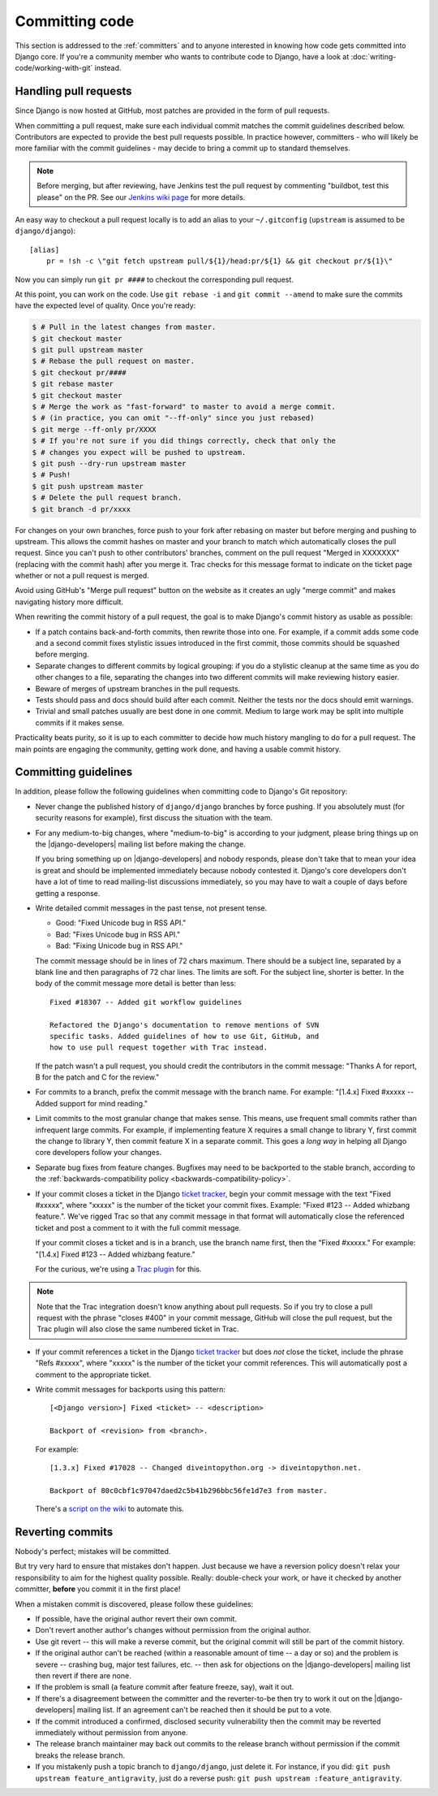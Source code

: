 ===============
Committing code
===============

This section is addressed to the :ref:`committers` and to anyone interested in
knowing how code gets committed into Django core. If you're a community member
who wants to contribute code to Django, have a look at
:doc:`writing-code/working-with-git` instead.

.. _handling-pull-requests:

Handling pull requests
======================

Since Django is now hosted at GitHub, most patches are provided in the form of
pull requests.

When committing a pull request, make sure each individual commit matches the
commit guidelines described below. Contributors are expected to provide the
best pull requests possible. In practice however, committers - who will likely
be more familiar with the commit guidelines - may decide to bring a commit up
to standard themselves.

.. note::

    Before merging, but after reviewing, have Jenkins test the pull request by
    commenting "buildbot, test this please" on the PR.
    See our `Jenkins wiki page`_ for more details.

.. _Jenkins wiki page: https://code.djangoproject.com/wiki/Jenkins

An easy way to checkout a pull request locally is to add an alias to your
``~/.gitconfig`` (``upstream`` is assumed to be ``django/django``)::

    [alias]
        pr = !sh -c \"git fetch upstream pull/${1}/head:pr/${1} && git checkout pr/${1}\"

Now you can simply run ``git pr ####`` to checkout the corresponding pull
request.

At this point, you can work on the code. Use ``git rebase -i`` and ``git
commit --amend`` to make sure the commits have the expected level of quality.
Once you're ready:

.. code-block:: console

    $ # Pull in the latest changes from master.
    $ git checkout master
    $ git pull upstream master
    $ # Rebase the pull request on master.
    $ git checkout pr/####
    $ git rebase master
    $ git checkout master
    $ # Merge the work as "fast-forward" to master to avoid a merge commit.
    $ # (in practice, you can omit "--ff-only" since you just rebased)
    $ git merge --ff-only pr/XXXX
    $ # If you're not sure if you did things correctly, check that only the
    $ # changes you expect will be pushed to upstream.
    $ git push --dry-run upstream master
    $ # Push!
    $ git push upstream master
    $ # Delete the pull request branch.
    $ git branch -d pr/xxxx

For changes on your own branches, force push to your fork after rebasing on
master but before merging and pushing to upstream. This allows the commit
hashes on master and your branch to match which automatically closes the pull
request. Since you can't push to other contributors' branches, comment on the
pull request "Merged in XXXXXXX" (replacing with the commit hash) after you
merge it. Trac checks for this message format to indicate on the ticket page
whether or not a pull request is merged.

Avoid using GitHub's "Merge pull request" button on the website as it creates
an ugly "merge commit" and makes navigating history more difficult.

When rewriting the commit history of a pull request, the goal is to make
Django's commit history as usable as possible:

* If a patch contains back-and-forth commits, then rewrite those into one.
  For example, if a commit adds some code and a second commit fixes stylistic
  issues introduced in the first commit, those commits should be squashed
  before merging.

* Separate changes to different commits by logical grouping: if you do a
  stylistic cleanup at the same time as you do other changes to a file,
  separating the changes into two different commits will make reviewing
  history easier.

* Beware of merges of upstream branches in the pull requests.

* Tests should pass and docs should build after each commit. Neither the
  tests nor the docs should emit warnings.

* Trivial and small patches usually are best done in one commit. Medium to
  large work may be split into multiple commits if it makes sense.

Practicality beats purity, so it is up to each committer to decide how much
history mangling to do for a pull request. The main points are engaging the
community, getting work done, and having a usable commit history.

.. _committing-guidelines:

Committing guidelines
=====================

In addition, please follow the following guidelines when committing code to
Django's Git repository:

* Never change the published history of ``django/django`` branches by force
  pushing. If you absolutely must (for security reasons for example), first
  discuss the situation with the team.

* For any medium-to-big changes, where "medium-to-big" is according to
  your judgment, please bring things up on the |django-developers|
  mailing list before making the change.

  If you bring something up on |django-developers| and nobody responds,
  please don't take that to mean your idea is great and should be
  implemented immediately because nobody contested it. Django's core
  developers don't have a lot of time to read mailing-list discussions
  immediately, so you may have to wait a couple of days before getting a
  response.

* Write detailed commit messages in the past tense, not present tense.

  * Good: "Fixed Unicode bug in RSS API."
  * Bad: "Fixes Unicode bug in RSS API."
  * Bad: "Fixing Unicode bug in RSS API."

  The commit message should be in lines of 72 chars maximum. There should be
  a subject line, separated by a blank line and then paragraphs of 72 char
  lines. The limits are soft. For the subject line, shorter is better. In the
  body of the commit message more detail is better than less::

      Fixed #18307 -- Added git workflow guidelines

      Refactored the Django's documentation to remove mentions of SVN
      specific tasks. Added guidelines of how to use Git, GitHub, and
      how to use pull request together with Trac instead.

  If the patch wasn't a pull request, you should credit the contributors in
  the commit message: "Thanks A for report, B for the patch and C for the
  review."

* For commits to a branch, prefix the commit message with the branch name.
  For example: "[1.4.x] Fixed #xxxxx -- Added support for mind reading."

* Limit commits to the most granular change that makes sense. This means,
  use frequent small commits rather than infrequent large commits. For
  example, if implementing feature X requires a small change to library Y,
  first commit the change to library Y, then commit feature X in a
  separate commit. This goes a *long way* in helping all Django core
  developers follow your changes.

* Separate bug fixes from feature changes. Bugfixes may need to be backported
  to the stable branch, according to the :ref:`backwards-compatibility policy
  <backwards-compatibility-policy>`.

* If your commit closes a ticket in the Django `ticket tracker`_, begin
  your commit message with the text "Fixed #xxxxx", where "xxxxx" is the
  number of the ticket your commit fixes. Example: "Fixed #123 -- Added
  whizbang feature.". We've rigged Trac so that any commit message in that
  format will automatically close the referenced ticket and post a comment
  to it with the full commit message.

  If your commit closes a ticket and is in a branch, use the branch name
  first, then the "Fixed #xxxxx." For example:
  "[1.4.x] Fixed #123 -- Added whizbang feature."

  For the curious, we're using a `Trac plugin`_ for this.

.. note::

    Note that the Trac integration doesn't know anything about pull requests.
    So if you try to close a pull request with the phrase "closes #400" in your
    commit message, GitHub will close the pull request, but the Trac plugin
    will also close the same numbered ticket in Trac.

.. _Trac plugin: https://github.com/trac-hacks/trac-github

* If your commit references a ticket in the Django `ticket tracker`_ but
  does *not* close the ticket, include the phrase "Refs #xxxxx", where "xxxxx"
  is the number of the ticket your commit references. This will automatically
  post a comment to the appropriate ticket.

* Write commit messages for backports using this pattern::

    [<Django version>] Fixed <ticket> -- <description>

    Backport of <revision> from <branch>.

  For example::

    [1.3.x] Fixed #17028 -- Changed diveintopython.org -> diveintopython.net.

    Backport of 80c0cbf1c97047daed2c5b41b296bbc56fe1d7e3 from master.

  There's a `script on the wiki
  <https://code.djangoproject.com/wiki/CommitterTips#AutomatingBackports>`_
  to automate this.

Reverting commits
=================

Nobody's perfect; mistakes will be committed.

But try very hard to ensure that mistakes don't happen. Just because we have a
reversion policy doesn't relax your responsibility to aim for the highest
quality possible. Really: double-check your work, or have it checked by
another committer, **before** you commit it in the first place!

When a mistaken commit is discovered, please follow these guidelines:

* If possible, have the original author revert their own commit.

* Don't revert another author's changes without permission from the
  original author.

* Use git revert -- this will make a reverse commit, but the original
  commit will still be part of the commit history.

* If the original author can't be reached (within a reasonable amount
  of time -- a day or so) and the problem is severe -- crashing bug,
  major test failures, etc. -- then ask for objections on the
  |django-developers| mailing list then revert if there are none.

* If the problem is small (a feature commit after feature freeze,
  say), wait it out.

* If there's a disagreement between the committer and the
  reverter-to-be then try to work it out on the |django-developers|
  mailing list. If an agreement can't be reached then it should
  be put to a vote.

* If the commit introduced a confirmed, disclosed security
  vulnerability then the commit may be reverted immediately without
  permission from anyone.

* The release branch maintainer may back out commits to the release
  branch without permission if the commit breaks the release branch.

* If you mistakenly push a topic branch to ``django/django``, just delete it.
  For instance, if you did: ``git push upstream feature_antigravity``,
  just do a reverse push: ``git push upstream :feature_antigravity``.

.. _ticket tracker: https://code.djangoproject.com/

